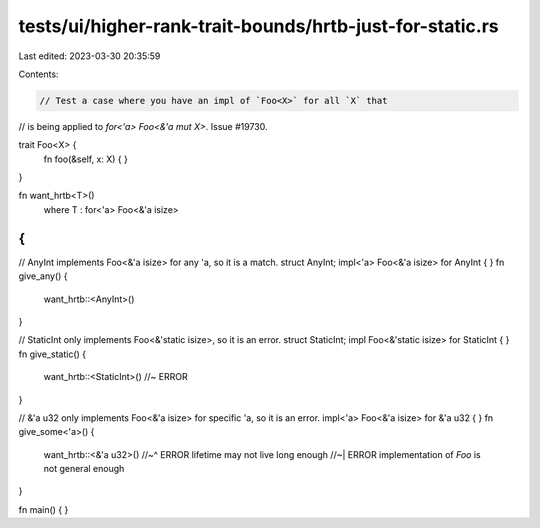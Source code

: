 tests/ui/higher-rank-trait-bounds/hrtb-just-for-static.rs
=========================================================

Last edited: 2023-03-30 20:35:59

Contents:

.. code-block:: rs

    // Test a case where you have an impl of `Foo<X>` for all `X` that
// is being applied to `for<'a> Foo<&'a mut X>`. Issue #19730.

trait Foo<X> {
    fn foo(&self, x: X) { }
}

fn want_hrtb<T>()
    where T : for<'a> Foo<&'a isize>
{
}

// AnyInt implements Foo<&'a isize> for any 'a, so it is a match.
struct AnyInt;
impl<'a> Foo<&'a isize> for AnyInt { }
fn give_any() {
    want_hrtb::<AnyInt>()
}

// StaticInt only implements Foo<&'static isize>, so it is an error.
struct StaticInt;
impl Foo<&'static isize> for StaticInt { }
fn give_static() {
    want_hrtb::<StaticInt>() //~ ERROR
}

// &'a u32 only implements Foo<&'a isize> for specific 'a, so it is an error.
impl<'a> Foo<&'a isize> for &'a u32 { }
fn give_some<'a>() {
    want_hrtb::<&'a u32>()
    //~^ ERROR lifetime may not live long enough
    //~| ERROR implementation of `Foo` is not general enough
}

fn main() { }


